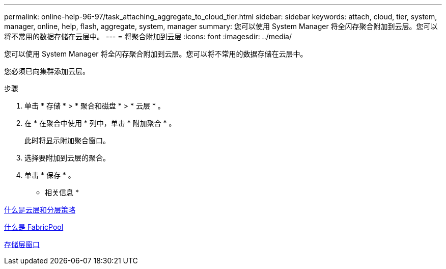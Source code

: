 ---
permalink: online-help-96-97/task_attaching_aggregate_to_cloud_tier.html 
sidebar: sidebar 
keywords: attach, cloud, tier, system, manager, online, help, flash, aggregate, system, manager 
summary: 您可以使用 System Manager 将全闪存聚合附加到云层。您可以将不常用的数据存储在云层中。 
---
= 将聚合附加到云层
:icons: font
:imagesdir: ../media/


[role="lead"]
您可以使用 System Manager 将全闪存聚合附加到云层。您可以将不常用的数据存储在云层中。

您必须已向集群添加云层。

.步骤
. 单击 * 存储 * > * 聚合和磁盘 * > * 云层 * 。
. 在 * 在聚合中使用 * 列中，单击 * 附加聚合 * 。
+
此时将显示附加聚合窗口。

. 选择要附加到云层的聚合。
. 单击 * 保存 * 。


* 相关信息 *

xref:concept_what_cloud_tiers_tiering_policies_are.adoc[什么是云层和分层策略]

xref:concept_what_fabricpool_is.adoc[什么是 FabricPool]

xref:reference_storage_tiers_window.adoc[存储层窗口]
